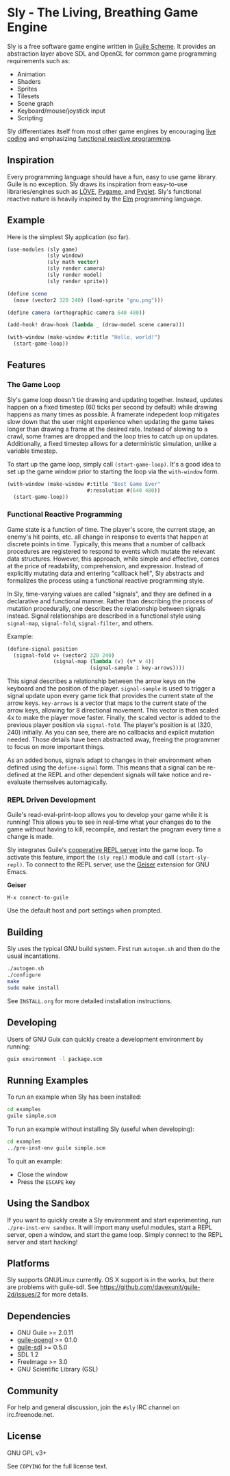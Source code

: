 * Sly - The Living, Breathing Game Engine

  Sly is a free software game engine written in [[https://gnu.org/software/guile][Guile Scheme]].  It
  provides an abstraction layer above SDL and OpenGL for common game
  programming requirements such as:

  - Animation
  - Shaders
  - Sprites
  - Tilesets
  - Scene graph
  - Keyboard/mouse/joystick input
  - Scripting

  Sly differentiates itself from most other game engines by
  encouraging [[http://toplap.org/about/][live coding]] and emphasizing [[http://elm-lang.org/learn/What-is-FRP.elm][functional reactive
  programming]].

** Inspiration

   Every programming language should have a fun, easy to use game
   library.  Guile is no exception.  Sly draws its inspiration from
   easy-to-use libraries/engines such as [[http://love2d.org/][LÖVE]], [[http://pygame.org/][Pygame]], and [[http://pyglet.org/][Pyglet]].
   Sly's functional reactive nature is heavily inspired by the [[http://elm-lang.org/][Elm]]
   programming language.

** Example

   Here is the simplest Sly application (so far).

   #+BEGIN_SRC scheme
     (use-modules (sly game)
                  (sly window)
                  (sly math vector)
                  (sly render camera)
                  (sly render model)
                  (sly render sprite))

     (define scene
       (move (vector2 320 240) (load-sprite "gnu.png")))

     (define camera (orthographic-camera 640 480))

     (add-hook! draw-hook (lambda _ (draw-model scene camera)))

     (with-window (make-window #:title "Hello, world!")
       (start-game-loop))
   #+END_SRC

** Features

*** The Game Loop

    Sly's game loop doesn't tie drawing and updating
    together. Instead, updates happen on a fixed timestep (60 ticks
    per second by default) while drawing happens as many times as
    possible. A framerate indepedent loop mitigates slow down that the
    user might experience when updating the game takes longer than
    drawing a frame at the desired rate. Instead of slowing to a
    crawl, some frames are dropped and the loop tries to catch up on
    updates. Additionally, a fixed timestep allows for a deterministic
    simulation, unlike a variable timestep.

    To start up the game loop, simply call =(start-game-loop)=. It's a
    good idea to set up the game window prior to starting the loop via
    the =with-window= form.

    #+BEGIN_SRC scheme
      (with-window (make-window #:title "Best Game Ever"
                                #:resolution #(640 480))
        (start-game-loop))
    #+END_SRC

*** Functional Reactive Programming

    Game state is a function of time.  The player's score, the current
    stage, an enemy's hit points, etc. all change in response to
    events that happen at discrete points in time.  Typically, this
    means that a number of callback procedures are registered to
    respond to events which mutate the relevant data structures.
    However, this approach, while simple and effective, comes at the
    price of readability, comprehension, and expression.  Instead of
    explicitly mutating data and entering "callback hell", Sly
    abstracts and formalizes the process using a functional reactive
    programming style.

    In Sly, time-varying values are called "signals", and they are
    defined in a declarative and functional manner.  Rather than
    describing the process of mutation procedurally, one describes the
    relationship between signals instead.  Signal relationships are
    described in a functional style using =signal-map=, =signal-fold=,
    =signal-filter=, and others.

    Example:
    #+BEGIN_SRC scheme
      (define-signal position
        (signal-fold v+ (vector2 320 240)
                     (signal-map (lambda (v) (v* v 4))
                                 (signal-sample 1 key-arrows))))
    #+END_SRC

    This signal describes a relationship between the arrow keys on the
    keyboard and the position of the player.  =signal-sample= is used
    to trigger a signal update upon every game tick that provides the
    current state of the arrow keys.  =key-arrows= is a vector that
    maps to the current state of the arrow keys, allowing for 8
    directional movement.  This vector is then scaled 4x to make the
    player move faster.  Finally, the scaled vector is added to the
    previous player position via =signal-fold=.  The player's position
    is at (320, 240) initially.  As you can see, there are no
    callbacks and explicit mutation needed.  Those details have been
    abstracted away, freeing the programmer to focus on more important
    things.

    As an added bonus, signals adapt to changes in their environment
    when defined using the =define-signal= form.  This means that a
    signal can be re-defined at the REPL and other dependent signals
    will take notice and re-evaluate themselves automagically.

*** REPL Driven Development

   Guile's read-eval-print-loop allows you to develop your game while
   it is running!  This allows you to see in real-time what your
   changes do to the game without having to kill, recompile, and
   restart the program every time a change is made.

   Sly integrates Guile's [[https://gnu.org/software/guile/manual/html_node/Cooperative-REPL-Servers.html][cooperative REPL server]] into the game loop.
   To activate this feature, import the =(sly repl)= module and call
   =(start-sly-repl)=.  To connect to the REPL server, use the [[http://www.nongnu.org/geiser/][Geiser]]
   extension for GNU Emacs.

   *Geiser*

   #+BEGIN_SRC fundamental
    M-x connect-to-guile
   #+END_SRC

   Use the default host and port settings when prompted.

** Building

   Sly uses the typical GNU build system. First run =autogen.sh= and
   then do the usual incantations.

   #+BEGIN_SRC sh
     ./autogen.sh
     ./configure
     make
     sudo make install
   #+END_SRC

   See =INSTALL.org= for more detailed installation instructions.

** Developing

   Users of GNU Guix can quickly create a development environment by
   running:

   #+BEGIN_SRC sh
     guix environment -l package.scm
   #+END_SRC

** Running Examples

   To run an example when Sly has been installed:

   #+BEGIN_SRC sh
     cd examples
     guile simple.scm
   #+END_SRC

   To run an example without installing Sly (useful when developing):

   #+BEGIN_SRC sh
     cd examples
     ../pre-inst-env guile simple.scm
   #+END_SRC

   To quit an example:
   - Close the window
   - Press the =ESCAPE= key

** Using the Sandbox

   If you want to quickly create a Sly environment and start
   experimenting, run =./pre-inst-env sandbox=.  It will import many
   useful modules, start a REPL server, open a window, and start the
   game loop.  Simply connect to the REPL server and start hacking!

** Platforms

   Sly supports GNU/Linux currently. OS X support is in the works, but
   there are problems with guile-sdl. See
   https://github.com/davexunit/guile-2d/issues/2 for more details.

** Dependencies

   - GNU Guile >= 2.0.11
   - [[http://www.gnu.org/software/guile-opengl/][guile-opengl]] >= 0.1.0
   - [[https://www.gnu.org/software/guile-sdl/index.html][guile-sdl]] >= 0.5.0
   - SDL 1.2
   - FreeImage >= 3.0
   - GNU Scientific Library (GSL)

** Community

   For help and general discussion, join the =#sly= IRC channel on
   irc.freenode.net.

** License

   GNU GPL v3+

   See =COPYING= for the full license text.
